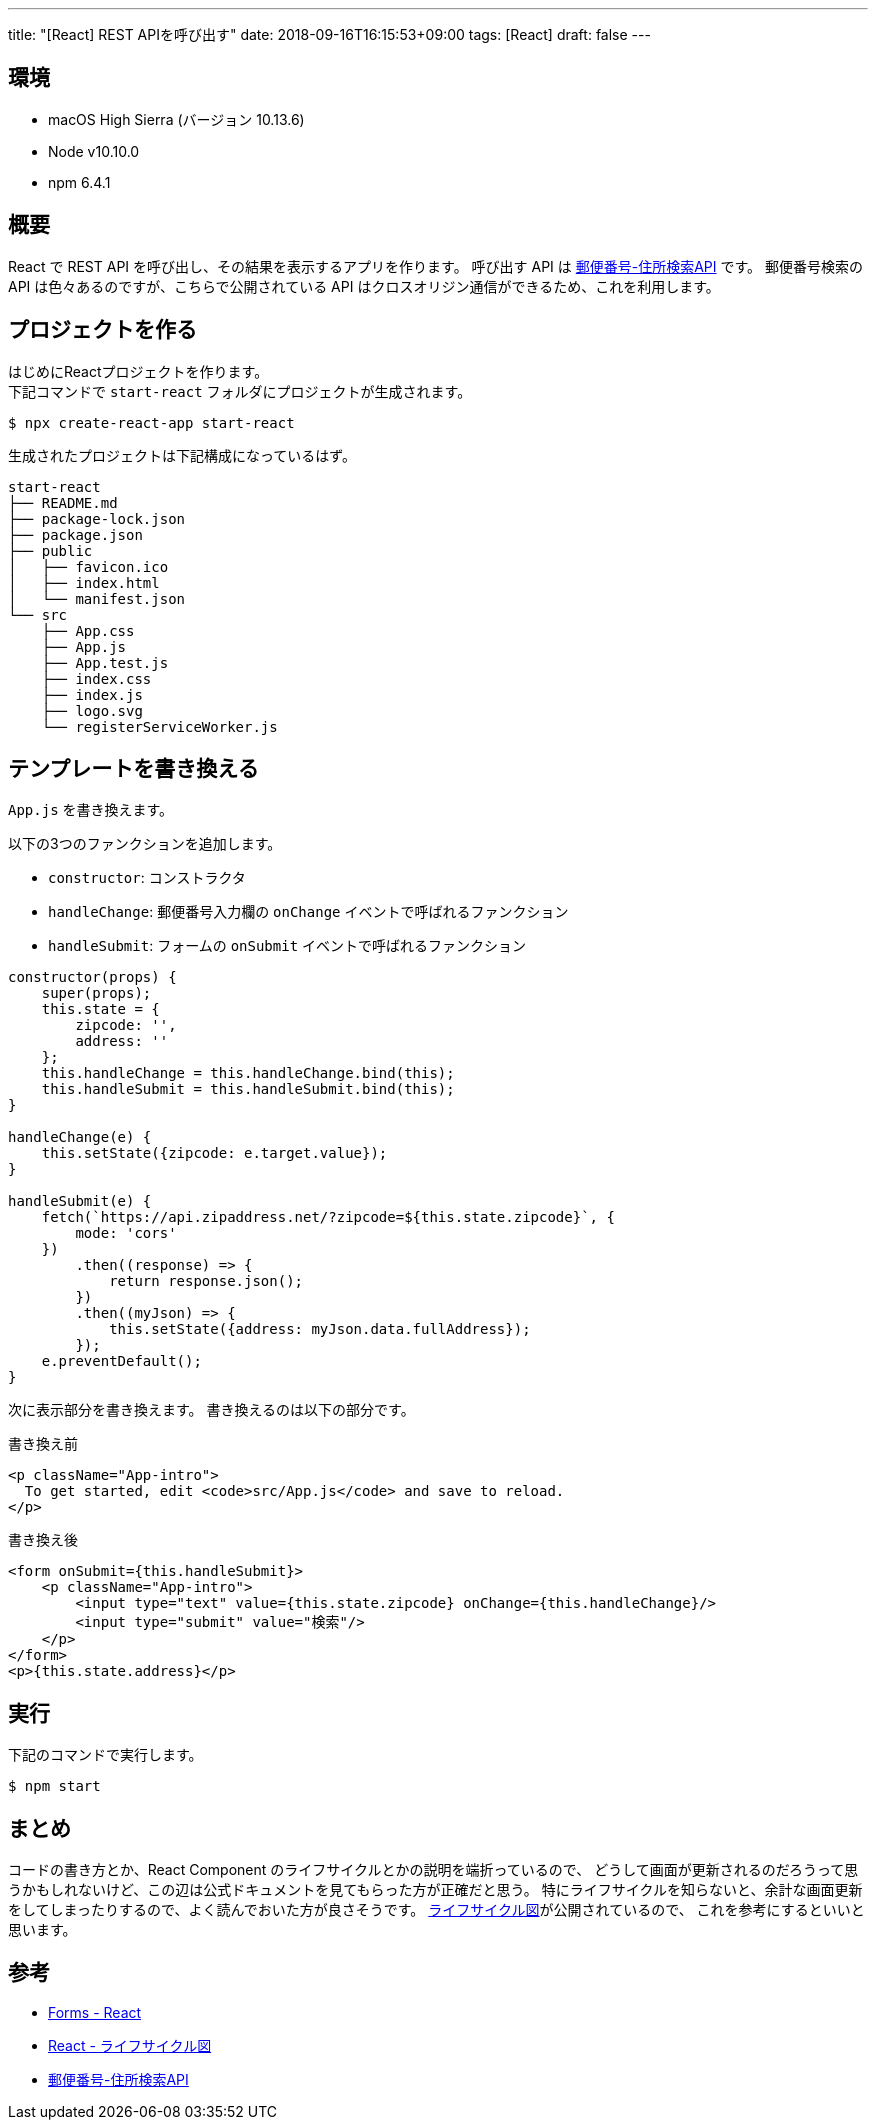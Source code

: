 ---
title: "[React] REST APIを呼び出す"
date: 2018-09-16T16:15:53+09:00
tags: [React]
draft: false
---

== 環境

* macOS High Sierra (バージョン 10.13.6)
* Node v10.10.0
* npm 6.4.1

== 概要

React で REST API を呼び出し、その結果を表示するアプリを作ります。
呼び出す API は https://zipaddress.net[郵便番号-住所検索API] です。
郵便番号検索の API は色々あるのですが、こちらで公開されている API はクロスオリジン通信ができるため、これを利用します。

== プロジェクトを作る

はじめにReactプロジェクトを作ります。 +
下記コマンドで `start-react` フォルダにプロジェクトが生成されます。

[source,sh]
----
$ npx create-react-app start-react
----

生成されたプロジェクトは下記構成になっているはず。

[source,sh]
----
start-react
├── README.md
├── package-lock.json
├── package.json
├── public
│   ├── favicon.ico
│   ├── index.html
│   └── manifest.json
└── src
    ├── App.css
    ├── App.js
    ├── App.test.js
    ├── index.css
    ├── index.js
    ├── logo.svg
    └── registerServiceWorker.js
----

== テンプレートを書き換える

`App.js` を書き換えます。

以下の3つのファンクションを追加します。

* `constructor`: コンストラクタ
* `handleChange`: 郵便番号入力欄の `onChange` イベントで呼ばれるファンクション
* `handleSubmit`: フォームの `onSubmit` イベントで呼ばれるファンクション

[source,js]
----
constructor(props) {
    super(props);
    this.state = {
        zipcode: '',
        address: ''
    };
    this.handleChange = this.handleChange.bind(this);
    this.handleSubmit = this.handleSubmit.bind(this);
}

handleChange(e) {
    this.setState({zipcode: e.target.value});
}

handleSubmit(e) {
    fetch(`https://api.zipaddress.net/?zipcode=${this.state.zipcode}`, {
        mode: 'cors'
    })
        .then((response) => {
            return response.json();
        })
        .then((myJson) => {
            this.setState({address: myJson.data.fullAddress});
        });
    e.preventDefault();
}
----

次に表示部分を書き換えます。
書き換えるのは以下の部分です。

.書き換え前
[source,html]
----
<p className="App-intro">
  To get started, edit <code>src/App.js</code> and save to reload.
</p>
----

.書き換え後
[source,html]
----
<form onSubmit={this.handleSubmit}>
    <p className="App-intro">
        <input type="text" value={this.state.zipcode} onChange={this.handleChange}/>
        <input type="submit" value="検索"/>
    </p>
</form>
<p>{this.state.address}</p>
----

== 実行

下記のコマンドで実行します。

[source,sh]
----
$ npm start
----

== まとめ

コードの書き方とか、React Component のライフサイクルとかの説明を端折っているので、
どうして画面が更新されるのだろうって思うかもしれないけど、この辺は公式ドキュメントを見てもらった方が正確だと思う。
特にライフサイクルを知らないと、余計な画面更新をしてしまったりするので、よく読んでおいた方が良さそうです。
http://projects.wojtekmaj.pl/react-lifecycle-methods-diagram/[ライフサイクル図]が公開されているので、
これを参考にするといいと思います。

== 参考

* https://reactjs.org/docs/forms.html[Forms - React]
* http://projects.wojtekmaj.pl/react-lifecycle-methods-diagram/[React - ライフサイクル図]
* https://zipaddress.net[郵便番号-住所検索API]

